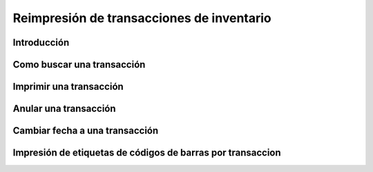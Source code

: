 ==========================================
Reimpresión de transacciones de inventario
==========================================

Introducción
============

Como buscar una transacción
===========================

Imprimir una transacción
========================

Anular una transacción
======================

Cambiar fecha a una transacción
===============================

Impresión de etiquetas de códigos de barras por transaccion
===========================================================